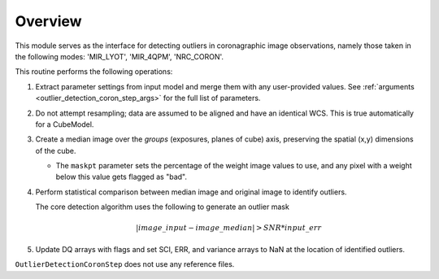 .. _outlier-detection-coron:

Overview
========

This module serves as the interface for detecting outliers in coronagraphic
image observations, namely those taken in the following modes:
'MIR_LYOT', 'MIR_4QPM', 'NRC_CORON'.

This routine performs the following operations:

#. Extract parameter settings from input model and merge them with any user-provided values.
   See :ref:`arguments <outlier_detection_coron_step_args>` for the full list
   of parameters.

#. Do not attempt resampling; data are assumed to be aligned and have an identical WCS.
   This is true automatically for a CubeModel.

#. Create a median image over the `groups` (exposures, planes of cube) axis,
   preserving the spatial (x,y) dimensions of the cube.

   * The ``maskpt`` parameter sets the percentage of the weight image values to
     use, and any pixel with a weight below this value gets flagged as "bad".

#. Perform statistical comparison between median image and original image to identify outliers.

   The core detection algorithm uses the following to generate an outlier mask

   .. math:: | image\_input - image\_median | > SNR*input\_err

#. Update DQ arrays with flags and set SCI, ERR, and variance arrays to NaN at the location
   of identified outliers.

``OutlierDetectionCoronStep`` does not use any reference files.
